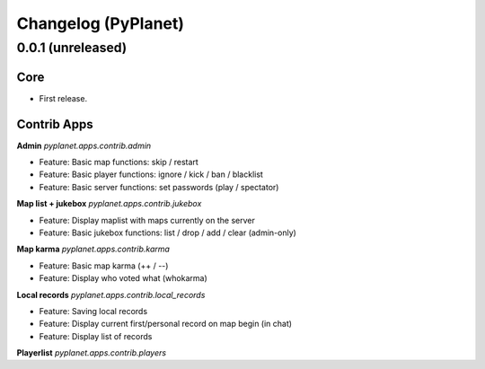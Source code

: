 Changelog (PyPlanet)
====================

0.0.1 (unreleased)
------------------

Core
~~~~

* First release.


Contrib Apps
~~~~~~~~~~~~

**Admin** `pyplanet.apps.contrib.admin`

* Feature: Basic map functions: skip / restart
* Feature: Basic player functions: ignore / kick / ban / blacklist
* Feature: Basic server functions: set passwords (play / spectator)


**Map list + jukebox** `pyplanet.apps.contrib.jukebox`

* Feature: Display maplist with maps currently on the server
* Feature: Basic jukebox functions: list / drop / add / clear (admin-only)

**Map karma** `pyplanet.apps.contrib.karma`

* Feature: Basic map karma (++ / --)
* Feature: Display who voted what (whokarma)


**Local records** `pyplanet.apps.contrib.local_records`

* Feature: Saving local records
* Feature: Display current first/personal record on map begin (in chat)
* Feature: Display list of records


**Playerlist** `pyplanet.apps.contrib.players`

